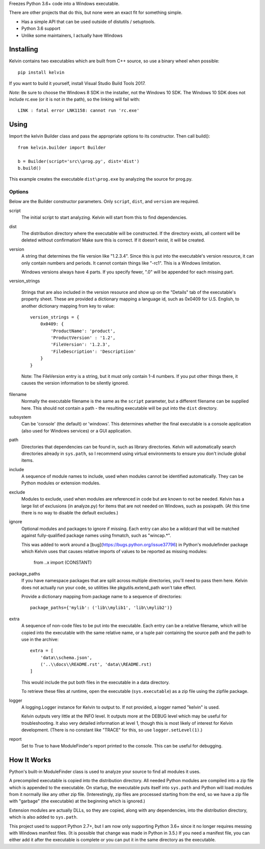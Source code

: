 
Freezes Python 3.6+ code into a Windows executable.

There are other projects that do this, but none were an exact fit for something simple.

* Has a simple API that can be used outside of distutils / setuptools.
* Python 3.6 support
* Unlike some maintainers, I actually have Windows

Installing
==========

Kelvin contains two executables which are built from C++ source, so use a binary wheel when
possible::

    pip install kelvin

If you want to build it yourself, install Visual Studio Build Tools 2017.

*Note:* Be sure to choose the Windows 8 SDK in the installer, not the Windows 10 SDK.  The
Windows 10 SDK does not include rc.exe (or it is not in the path), so the linking will fail
with::

    LINK : fatal error LNK1158: cannot run 'rc.exe'


Using
=====

Import the kelvin Builder class and pass the appropriate options to its constructor.  Then call build()::

    from kelvin.builder import Builder

    b = Builder(script='src\\prog.py', dist='dist')
    b.build()

This example creates the executable ``dist\prog.exe`` by analyzing the source for prog.py.

Options
-------

Below are the Builder constructor parameters.  Only ``script``, ``dist``, and ``version`` are
required.

script
  The initial script to start analyzing.  Kelvin will start from this to find dependencies.

dist
  The distribution directory where the executable will be constructed.  If the directory
  exists, all content will be deleted without confirmation!  Make sure this is correct.  If it
  doesn't exist, it will be created.

version
  A string that determines the file version like "1.2.3.4".  Since this is put into the
  executable's version resource, it can only contain numbers and periods.  It cannot contain
  things like "-rc1".  This is a Windows limitation.

  Windows versions always have 4 parts.  If you specify fewer, ".0" will be appended for each
  missing part.

version_strings

  Strings that are also included in the version resource and show up on the "Details" tab of
  the executable's property sheet.  These are provided a dictionary mapping a language id, such
  as 0x0409 for U.S. English, to another dictionary mapping from key to value::

      version_strings = {
          0x0409: {
              'ProductName': 'product',
              'ProductVersion' : '1.2',
              'FileVersion': '1.2.3',
              'FileDescription': 'Descriptiion'
          }
      }

  Note: The FileVersion entry is a string, but it must only contain 1-4 numbers.  If you
  put other things there, it causes the version information to be silently ignored.

filename
  Normally the executable filename is the same as the ``script`` parameter, but a different
  filename can be supplied here.  This should not contain a path - the resulting executable
  will be put into the ``dist`` directory.

subsystem
  Can be 'console' (the default) or 'windows'.  This determines whether the final executable
  is a console application (also used for Windows services) or a GUI application.

path
  Directories that dependencies can be found in, such as library directories.  Kelvin will
  automatically search directories already in ``sys.path``, so I recommend using virtual
  environments to ensure you don't include global items.

include
  A sequence of module names to include, used when modules cannot be identified automatically.
  They can be Python modules or extension modules.

exclude
  Modules to exclude, used when modules are referenced in code but are known to not be needed.
  Kelvin has a large list of exclusions (in analyze.py) for items that are not needed on
  Windows, such as posixpath.  (At this time there is no way to disable the default excludes.)

ignore
  Optional modules and packages to ignore if missing.  Each entry can also be a wildcard that
  will be matched against fully-qualified package names using fnmatch, such as "wincap.*".

  This was added to work around a [bug](https://bugs.python.org/issue37796) in Python's
  modulefinder package which Kelvin uses that causes relative imports of values to be reported
  as missing modules:

      from ..x import (CONSTANT)

package_paths
  If you have namespace packages that are split across multiple directories, you'll need to
  pass them here.  Kelvin does not actually run your code, so utilities like
  pkgutils.extend_path won't take effect.

  Provide a dictionary mapping from package name to a sequence of directories::

      package_paths={'mylib': ('lib\\mylib1', 'lib\\mylib2')}

extra
  A sequence of non-code files to be put into the executable.  Each entry can be a relative
  filename, which will be copied into the executable with the same relative name, or a tuple
  pair containing the source path and the path to use in the archive::

      extra = [
          'data\\schema.json',
          ('..\\docs\\README.rst', 'data\\README.rst)
      ]

  This would include the put both files in the executable in a data directory.

  To retrieve these files at runtime, open the executable (``sys.executable``) as a zip file
  using the zipfile package.

logger
  A logging.Logger instance for Kelvin to output to.  If not provided, a logger named "kelvin"
  is used.

  Kelvin outputs very little at the INFO level.  It outputs more at the DEBUG level which may
  be useful for troubleshooting. It also very detailed information at level 1, though this is
  most likely of interest for Kelvin development.  (There is no constant like "TRACE" for this,
  so use ``logger.setLevel(1)``.)


report
  Set to True to have ModuleFinder's report printed to the console.  This can be useful for
  debugging.



How It Works
============

Python's built-in ModuleFinder class is used to analyze your source to find all modules it
uses.

A precompiled executable is copied into the distribution directory.  All needed Python modules
are compiled into a zip file which is appended to the executable.  On startup, the executable
puts itself into ``sys.path`` and Python will load modules from it normally like any other zip
file.  (Interestingly, zip files are processed starting from the end, so we have a zip file
with "garbage" (the executable) at the beginning which is ignored.)

Extension modules are actually DLLs, so they are copied, along with any dependencies, into the
distribution directory, which is also added to ``sys.path``.

This project used to support Python 2.7+, but I am now only supporting Python 3.6+ since it no
longer requires messing with Windows manifest files.  (It is possible that change was made in
Python in 3.5.)  If you need a manifest file, you can either add it after the executable is
complete or you can put it in the same directory as the executable.
